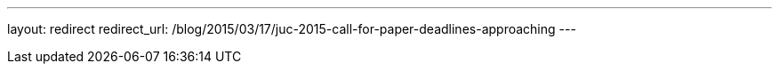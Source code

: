 ---
layout: redirect
redirect_url: /blog/2015/03/17/juc-2015-call-for-paper-deadlines-approaching
---
